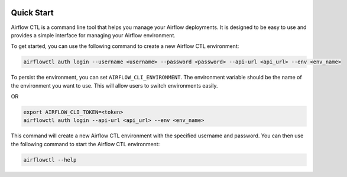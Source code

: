  .. Licensed to the Apache Software Foundation (ASF) under one
    or more contributor license agreements.  See the NOTICE file
    distributed with this work for additional information
    regarding copyright ownership.  The ASF licenses this file
    to you under the Apache License, Version 2.0 (the
    "License"); you may not use this file except in compliance
    with the License.  You may obtain a copy of the License at

 ..   http://www.apache.org/licenses/LICENSE-2.0

 .. Unless required by applicable law or agreed to in writing,
    software distributed under the License is distributed on an
    "AS IS" BASIS, WITHOUT WARRANTIES OR CONDITIONS OF ANY
    KIND, either express or implied.  See the License for the
    specific language governing permissions and limitations
    under the License.

Quick Start
-----------

Airflow CTL is a command line tool that helps you manage your Airflow deployments.
It is designed to be easy to use and provides a simple interface for managing your Airflow environment.

To get started, you can use the following command to create a new Airflow CTL environment:

.. code-block:: bash

  airflowctl auth login --username <username> --password <password> --api-url <api_url> --env <env_name>

To persist the environment, you can set ``AIRFLOW_CLI_ENVIRONMENT``.
The environment variable should be the name of the environment you want to use.
This will allow users to switch environments easily.

OR

.. code-block:: bash

  export AIRFLOW_CLI_TOKEN=<token>
  airflowctl auth login --api-url <api_url> --env <env_name>

This command will create a new Airflow CTL environment with the specified username and password.
You can then use the following command to start the Airflow CTL environment:

.. code-block:: bash

  airflowctl --help
